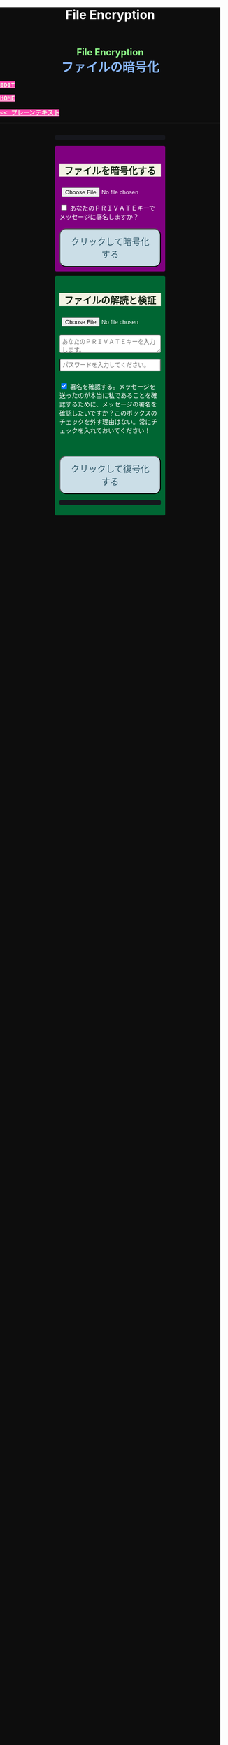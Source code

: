 #+TITLE: File Encryption
#+HTML_HEAD: <style type="text/css"> body {background: #0D0D0D;color: #ffffff;margin: 0;padding: 0;} a {   background-color: #ff47b1;   color: #f3f3e3;   font-family: monospace;   font-weight: bold;   text-transform: uppercase; } a:hover {   background-color: #f3f3e3;   color: #ff47b1; } .container {width: 50%;margin: auto;overflow: hidden;} h2 { background-color: #f3f3e3; color: #152515; text-align: center;} .engt { color: #8ffa89; background-color: transparent; font-weight: bolder; font-size: 1.5em; text-align: center;} .japt { color: #89b7fa; background-color: transparent; font-weight: bolder; font-size: 2em; text-align: center;} section {margin: 10px 0;padding: 10px;border-radius: 3px;} #encryption {background: #800080;} #decryption {background: #006633;} label {display: block;margin-top: 7px;} .optional {background: darkgrey;} input:not(#verifyCheckbox):not(#signCheckbox), textarea {width: 100%;padding: 5px;margin-top: 3px;margin-bottom: 10px;border-radius: 3px;box-sizing: border-box;}label {display: inline;} button {display: inline-block;padding: 13px 20px;font-size: 20px;text-align: center;color: #305869;background-color: #cbdee7;border-radius: 15px;}button.copy {font-size: 15px;padding: 7px 15px;border-radius: 25px; margin: 0 2px;}button:hover {background-color: #ffff1a}pre {background: #16171d;padding: 5px;border-radius: 3px;overflow: auto;font-size: 14px;color: #8ffa89;}@media (max-width: 500px) { }</style>

#+BEGIN_EXPORT html
<div class="engt">File Encryption</div>
<div class="japt">ファイルの暗号化</div>
#+END_EXPORT

[[https://github.com/ahisu6/ahisu6.github.io/edit/main/src/pgp/files.org][Edit]]

[[file:./index.org][Home]]

[[file:./text.org][<< プレーンテキスト]]

-----

#+BEGIN_EXPORT html
<head>
<meta charset="UTF-8">
<meta name="viewport" content="width=device-width, initial-scale=1.0">
<title>File Encryption with OpenPGP.js</title>


<script src="https://ahisu6.github.io/assets/js/openpgp.min.js"></script>
<script>

function copy(id1, id2 = null) {
const text1 = document.getElementById(id1).innerText;
const text2 = id2 ? document.getElementById(id2).innerText : '';
const combinedText = text1 + (text2 ? "\n\n" + text2 : '');
navigator.clipboard.writeText(combinedText);
}

function removePGPBlock(PrivateKeyField) {
    const textArea = document.getElementById(PrivateKeyField);
    let content = textArea.value;

    // Regex to match content between PGP block markers
    const pgpBlockRegex = /-----BEGIN PGP PUBLIC KEY BLOCK-----[\s\S]*?-----END PGP PUBLIC KEY BLOCK-----/g;

    // Replace matched content with an empty string
    content = content.replace(pgpBlockRegex, '');

    // Update the text area with the modified content
    textArea.value = content;
    copy('errorDisplay');
}


document.addEventListener('DOMContentLoaded', () => {


const myPublicPGP = `-----BEGIN PGP PUBLIC KEY BLOCK-----

mQINBGZqK8YBEACuLN7JdRFfGnkALrX7IrdlYMvildAA+2fOhjG29LCoi7+8cjGE
E5sXr55t0fs6vCP4aTUx9f7dgMN0h3+lAGr8u2LNH3d+nJsbCjJjXpfy23wBZooY
CxJ/+FlYBUWyhMB2IQC1j6qcj1uhof4+6qUUh9PBJzA1qlY9/4PagG5/SRtQsJgx
GyTwlbLATVm/vpBEHXOtJeKCC4PvVCf26YuY+CgQX9E4x1cIzv2yDRlS3jB9ubIu
ucBZcXPwfLPqY9rX/cA+Dv3inMHJyzoCo1vIPP1I+UAKKoq3kYJ+kH3MgBfYLXD1
QgujJ4XvinWO+lrI840f0H+ONxmyoaJljLqEmYVwEzgR5s9Rwpe0eQEIYeV1Zfad
VljLL6jrMlQt/9JgmgqKikDsQZdoUhXKwJB6So5xCj0Dap14Rq/HrjDC7gElh60A
+AM9NcBXJSpA13L8ZSg0wj7C2hLVAfp7tNALk7gymIPXu3VFg2F1lR4dSJvR48t+
brHLkyXswJl+qqbFVR3tepklkdr94CPM7rUGMY1/NDp54MFk5DPLp84SkEwohSE6
JcDZLGO2rq0sfJizKQHifrJ98qRNXcqPTScDszz+kdlKVx11m9Qfxlt39Zl8H2+L
AhitWgYoFMJAZ7XKNmVrzRcLxlNdxHH/Rn/w6i8a4M1MgJJ5FnYYKxiq6wARAQAB
tAfjgYIgPEA+iQIwBBMBCAAaBAsJCAcCFQgCFgECGQEFgmZqK8YCngECmwEACgkQ
fw+HslikylsLRQ//fxoiztqBEIjfOKyFoJh1sg7sAfZJT6z+tByfxfnwBkUgb+zY
hzjL6e3t3bDC8Ow/TcKvtdxR5QGHFup4mK7AfX/pyfs+Gasa11fdZsJbEWfqnLwV
AVnr7QJOgqS0Sc/up+tr5/aZf3PTujFoAOUQ8UrX2FC/BSo05Yso1MZf2296dtxi
96SSPnPxWlLb2OODcyR8gHQVPdQEeyZbyX/f2tF/qD2gyn6rmO75NGy4uopNoWtl
rhSKGU1lsJXPhEQDI4MZv0IHcjJYuxDpDLBxoAT/CsbfzP9eZG3NsHkhSI4DnTm9
jhSOzTVBG0gbm5ZohGh0B0IH5rgNdYDrCYoSFzyN8Ie2nidDNVmcWvmBRbkknCqH
MEgfW9jeI5736P/OH/eS0rMPTWMxWx6TMrluFjm6gniv2cxRwQ/NGy0D5KXhXTvT
fJJp1gs1W8hHzme/LZ79Yb+xg9EzmznPYDULwb23TOqjod/OhgenOLOexppAhg4Y
bYlNJM7VDa/dTK9xwM8kr9nPF7HvKES6PJL0AJHmRHsZDPHpWrsHtC2Janw9HPTL
p3l0/GMvo0gcR1uA2YrEEsfs8bDzckoyRIW1G7kDkJGAwz6XFrjfZpZ+vQXehOuE
TndCf4DFmYPVq29EqVzsV1R2b3L2xt5d2+qg5CbRFQ1E1OdEUQ8UvUL6SUG5Ag0E
ZmorxgEQALP5KLiN4AnEooFW9Xj0MkNb3/LqNmS6Rf1i9+xPC+kfBTKNpApGUjh8
uIpLlEeHU094mmfVMnetouvLkuk2itOhJ2kNe/x33OHCM7QqOHKDjQYKATfFUn0O
6xHIWWClwUNMOcdOjOJN3dinzz4F/tWd3zpSsDgJMCNvjReQxV6kjpG1HCZRPqUs
AVeB96dB95upZ6oMYodCmJEf9GY5zwBzQIYuu1qohwD/e4UGthQz1uQZEtguPjPo
2+U6hqVEjqFfj+Oh46fB0q+idMGoMXUsITXgUqPAUFDqnbGBWi5VCdlSnlwP6A+G
Vl7E++ZUsG2SmQAU0CWf3BCvSHTF3OX1isUAvI4QhepIWtfrkWGdTtlka83E41jk
NRVI0VNwZogC9BDPTGhJ4KVc3foITfxnjnhPHvKo+5XqR3hFNyT71oh9JavjzbV2
cINc1H78/JFvkfLMOTSh726hmGRFY1MfwwDCIGQ4z5Xo/qcf3WYL89x+QVeodSbo
Rwx2MMC2U4WOVugL1ZkxbH2Mnm6wZwFeGfWPnp0+RMEtMIgXrUbrlN4YUZ2q2Ot8
FLtQ4LsH1VYsKyxQhhoNdG1G5MCZK6UpRg/tpCA520g07jmjx3mS7imXpEaGtWx9
FBAm+sDqtKBUCA6nFPqHSCSW41XJLs8tnBHvxSSypVQNAwiaXK9BABEBAAGJBD4E
GAEIAAkFgmZqK8YCmwICKQkQfw+HslikylvBXaAEGQEIAAYFAmZqK8YACgkQvzFS
erMbibMv3RAAna070z+BWV4Juv8lle+H/2hiczYSB3EmzpGFQevCSEhY9wq+IUsO
DyT7w8uaE+M6sLuFSLGD6a4/X8nDltIvqODM9+JJtHNnu9DlrgE2voxh4322qjGu
Q1+71k8CoNeAeX/QfuEOndrYu7yFIS3MDj5Cc3qsFGCBawrrpsYVbJ+9UsKzNhBE
NZlQnbDbYmKSuqI42NZWH4K6b1sl4wdMhgRAZs84+e8iV5w7MEOqAU+ClBoi2N9q
ypR+/ARTuPAoMsjy0EfKgisWhpxB1XNx2ePyvc3WQur2lQar0IpbJ5071N1u2ouS
3Zg0ZPpj3rNsRk0SMWPZhV0lB5d4Qt9FfR/d8bHAwiR0M4DTyWZoJ+J/CAVA+KnV
+dqTTNnUDuYZt7BDM666jrgoIHyrkC6vx9uJJASzmqshvBf569Knk6Tq3OMgmtiZ
TWlo3aJrYRgUQPAfyW8N82jP+n2QUnrB4Q/Wp1phewpSDXJB7+UGIGrpNwosyskg
Nn6+4F3PEFWYuzWdzShRqNFzNZ4A616T/58Lqq3UrNO2ige0KezqYzf6q927IhJr
OqmZNVHvXaK9VCHrpCS4G7YQTCwquZYicOWZVBw+QjOwaQoDszgjbC2thSutldo+
JEV6vlB5U2tao6lIvB2+YtA5xz/LwmSi1TLxLpSUtRMDJpc6J6MP3n6liQ/7B4X+
DAFxJiA0T3Mrd0MYZ+wKQO8dJSPuiOo9Ffc3TxaV2OZTMuld/JYOIRnAhotnHGEP
kgaCi9tByda3e1aRYB1SoswotF+wgyfxMF/ZyF2ZGYa/Gy00Q53XJADzMrMwWB1P
E+dLL4OrzT1xzaxpD77bxnSTi3rKyzx/WU9rGZQz8+nG+5PYQFoJGJK0kBKF9lye
Hpm4C2nR2kubG+nBnvsTOjjefZOSfDdNFFgLUzk8pc9p0hIHrXwFCkhzBHP3nGHI
l9Zl3h53MsbYFndBmkvyty1z/Zl1mNzDacq9C3hLlpqExb4xs9/2+iujZlhqi5AC
+AeSBW5Ae8a/Fx11C6KuEKoXi5Aeu6hEXg1URQVfsiZLKrb42WXNLcq7WAXfSTCI
7JKXGjL6pMTMDKSu3UVwLCqi57oHO1FVIGihbmlZz9cDrAET9DfPkSv8qugWY1O4
6bEhoH927pmI+xoNAVwqLQwnfi6cnBPT6m5b1FwezPifX5jdddEpOVfm9vVRLrOW
39aMvA7pzxnCnG2wUSlrZGksle4K3gnGPkk9laVg5w1bnMOS3mjj5Bn8sm+D/v0p
lYNE/G12x2r2hcZ7QPc0rhrtikNL5PDz3o7diX5gcUmehFGVBQG/BLpyZmunFtpk
3cBcZ5aNwwD1KsB+zFIZoNi3gAkjegcPTPVjEsW5Ag0EZmorxgEQAK6aW51cuPNO
8S2QQI5klJBl3Tb8lrLka5lAqAjVxDNmZcCquMMSRej6LpMehUk0tEiRVb/dY1MN
blUowWAQksUQELgMk2eTYY6SJolSveDFCfo2XNTSjoXAEWPJYoYq7QuP+H0fZoD9
qUIFvmXZ+IP1B+x5MO/znKdnXp7WaMwsPxe1gRN1sLYpxPqK1rVaWr/R+k4GrTQB
zfHfvy2zg3mhHqXe99tocl0auHGNxJZ4Ev+RAEjOmFNqYulqmszVDcIxZaMmJ9qy
8GNbsT5GWxsOWPnBi+56OqTjqhV8R9xJ2DeXZbUUsyk09n+6HmYMjElvzBs0hgze
8paaavRuJuvhXAI7ne+7Vk2tddCvXwzlSGJs82YNhA/BGitelGPgyAbBe2k+AbNL
T7Y2+b+UbxWmIEkek+vCEo5qJxLNVQMSWwqsl4GyBxmglB3OYtnY7UbChHSmloGU
DpsGxC8T83guWE+gO3QLdVAAcZ+QKzg4pGnJvePkU2swFKaXm2cnOQnKojL34+K+
yIfaPre3mNjkd4Gt/aF8P5IwYt/FJhGlrqshRsk/0jBJ82jY8eBf6AyfD0oa+2ce
aUl8fBzOKo0KTe314BqijmN5U6BB1+7sypfbcXosq2GB2W0j3mYsthvy0iGyS+jD
b+BjJ7qYB7yshBY/fTglJI+iNhGl4GkrABEBAAGJAh8EGAEIAAkFgmZqK8YCmwwA
CgkQfw+HslikyluDtQ//fn3ehMpppxMuwaAJa3+C/dRQlmujlJLzYVWPuKEZjuOv
MltBf6zqXD04SDBCwYJJLc0OesEh1MXXlVDmVXcCIcjDvHdtDe1skN//3SdWomYB
4ClnAQzT3rx6ZPGmKthH50hLdnhAacxSDln4ctX07IfRATxUOKDr1v8JOj+M4LkS
GClXuppk7OVFWkmDqA+tKgRatYPyeBL6b9NNdeeGpEywDvyndacm0vYKh+mIs8tb
ONw91TB7/b6zGsP5ARfgFNAj1FOIkBYM2k6RpIUUxAeXg4+sRTb4+uKUN4jNFJCi
ZtoTftV0D9PTirr+hekzT9uaFsp+RybVGUFPFVEcOBgqSbmszWhAXjtnntDnjvRv
f/GX/pSryhr5MDkXb624EZbRF67pO8KwoFshZ2G7SF/Up5K5WIzj734jBQC12VKE
kN5Yr36I2Rg1/H3G/oR5dhGoxiOed2B/DwA56WkGk6TMIzWYnrhlkd8MDgTdcSTk
JjSnBYOS4fku64TAQyX1CdOLuvjuv+50sLJLwVfvrpRo+HpE0grDWro2oUFsFHiv
Kp1+y1izglI7bpl5XLzQxUerXjSznBlRDyUhCwDJItqjs3Gb8Nyd33bqXJAX6xDv
CE29LcbiDiky+me0ye+K7gOppLVUkD8KxsvOXZYoKle5LqXB08LrbVUnGDIIieE=
=+zm1
-----END PGP PUBLIC KEY BLOCK-----`;

const publicKeyVerifyArea = document.getElementById('verifyPublicKey');
publicKeyVerifyArea.value = myPublicPGP;




const yourPublicPGP = `-----BEGIN PGP PUBLIC KEY BLOCK-----

xsFNBGZqNpcBEAC6CalA3umiUPfpyjcdK85hdQ0xFgGAncupSSuK2V2SJ3jH
UUqYGd3+IhGTz6fG8li1+Dkk7S58yxqDotRnMCflNjGyYGj15HyYuQMnG5+e
MrtcxXTgF1mEcSP1OcxvVMW10xyfxvq9ohygsnTzKGv/+yIo6Ur7TKHBazrE
/tEfpkuE3pl7YomqQCZViV2/RfptAdaOmWAySuchNnBwJ/1iyfeZTSlXu3MI
rHksyo0dLjC0WA2eOLmk+cs7usKe0GzlSuGyaS4S5JZhyegdJ94WF5lN5okv
dufUfF25f+f15GSxWN6137/eVdyBQE7RRDrQFtPNQ48c/LI7wjwrMuBmm7+Z
LgO0Wz/gvOgTsDm68oRmOoOK2icnz8BBC0hu+HccZavFnCK6JGhKPXrrZbpv
CjVgsneA1b1KNGGAcQrHGNzlcztn1yZJye4loHwNspiN4QcDDnUDbDkwwo//
kjbsApvksVVgscIRDoBy+bBdR06foS37GoQZ1WxfLzWFFeOn6LfEYwqtWPyv
YWG+iU9JzxQrmT1gM2t7x5ulFuLUERCdcrPSj5TTBSTSQ1kx9k7g6rj/JR0z
EMP5aJ+rIhLZHsYcPVfcenxdu9RGr70PfxfdcytQnbe/QTvjEiBBTAU8I5Ka
pMjWAYKRTCBmz3CflAfOKDjyqfyHxn7n0eS6DQARAQABzQPjgbLCwYoEEAEI
AD4FgmZqNpcECwkHCAmQclYaK3R3naoDFQgKBBYAAgECGQECmwMCHgEWIQTB
CB/hjhRSl87ItLJyVhordHedqgAAiHgQAK5cbgBg6mxL2AWoeOV3FVMD1ScY
xkOVRTQ+I49GO9hq+BVaGEe3JVkcYvZImFB7gNxtRCz99eaBPo6qPPNczXnI
Yf/S7RtduSa9AdVLfghnEAh8MPjM1bioVAlM8G25bWvwY15alcb7rk8l8L7E
PZnOzNwvzqRMDJQqVHkqk4aKBKK/4+uuzteySRYMvxxFdw4I+SAbKYqUrk9B
rsApKYQ+xC99JQckzRbrjjcogN1QsZFZ0pN816X4NCi7O6XccQ+cBHG4TlTS
AcnIVfE62f53apK0ZJTbty2ZbveL6YNfIvBTvDocbl5WEMLEbmSXR/iJDFXR
lnUQ3Y5gdMnTLZcIfPdp+k/emI1GfUsCM7Rb3ejmOghsnMMnFM7IRPfwXJFO
ATQHD0Jzhne1jyyNpsSYRKJhRZ0sz4jsqLr4BqGVG57JSvvmEITFlLfw0tOe
vxpqSe9j85PSc/6W75ywc8nVZ98X84C/KPAwmyviu89PPRyBZKu8fTkbtZou
e3g9HLZwWOcYrF5ZCJP/4u4RWWKDJMBFOsE5nKfsNXoNt7fhMiEHv4br7fQP
JvklcB1tDZHOz2bjwNbTF30GR/BZto77yecbTTgGscXoeaBwjKN7zLh3Hq6l
qXIjgBJlpTgAVxSYjFHs/LJ7cdUCF7LxCNTJT1OFa4BUMM6ek5zbuT0GzsFN
BGZqNpcBEADTtRhlBOKJx4+DiD2Ekq48ayWTIv4JNUMw1mMSBlJFzDvfux/O
rkWEEKHSRLbblB57tm4tqiZHUqxMQ9TP+I9xrtwkCyEvz8kDNtbfRGLnpOX2
1yd06eB+97hjyQMC7/ANiDjid7XPaMsmIwMmIiLB9tzhCHUIeVqTGNg85pmJ
12bwuh5fwZjGEB+o1/Z1Rjh2pDQBan0dUi/U65vNhg4bs5ZY4nuhuUCmH9Dr
VlJPqve2F4IgYHz0c/NcznFWENC/IyyPDoS/BGPj+5YsOwGQitcmTwBIm1oY
366XwdGzOhoMTRHeJuyHCOTvikvgjDYobvXYQedXh/UUmYWubY52Z5iODF1C
10EORsdIqzrQ73dnJM915WL7XHK2wmmkQu6/rkGaNNnTXgc6xfRQmyf/dvwc
nsvb1woPeKIwaaz24vfKl2BVAgV3hiLypc0EgJEoZfVsb8tIFz1aNfsbQHEL
uLH0AE8R7TX7CBIyy1hrziAkZsDV1jLgjsN9SVooiE/KRfk4gXyEnakzAE5u
X7EDRDH47fNVK+fsxbPcz//VlOTRkxIOemiM1eqrxDeTwtwtWdF+QqCVBVfN
X6D39V6rQK2W06q3Dj5l4FQu0E1vW//uOOdn+Id09e0IdnIhGoabrzJq/d5U
OYkCVVkxsVQNWJS41fK7fY6nEXl4WBZ2iwARAQABwsF2BBgBCAAqBYJmajaX
CZByVhordHedqgKbDBYhBMEIH+GOFFKXzsi0snJWGit0d52qAACGew/9G5QW
SNycM+Du5Iy5u5W967ofHNlpVX5TrYNct7nFTtnRK9ol4aE5mTpH/jssq6bD
bCrpf6xKQJRJKy0fJ78zHBa2opK7D7AeMVG/twivFQDlevonZcKhXRHuLVJT
Yw4lMHFch/x4OAdLUU2kBSo8pOrCkUfvBUJOGmPxeqiPISc+QDfjkQ7Am/gz
YWnsq3vg7gPig2ReH6zX4ZPRzJvcfB/WlVI+StHvPrI44FUoJ+oU/0zDUmAm
IaK9KhJLxV+2r+d0ndZmNXCWuHNVDMJEG6VJZVKA8jyBIcDVJhm02TvscdBf
xi5E5vihYrG2KljK6YG040jvn/YoHCSsHfwJvsncoC1zHqo6ZTwPEqgMraS0
lgAwKeqxf/Ve9jvOOK9SC4uvdNkapALnqINjqYoqMig5vQZIozLq4GvV9k7K
jdi6WiLewBxWD9v/z5j5GtZUFZjFiLHtDNmBn8p7lvar4D+PDHrjiLk1T9Ya
WxYw9DQ5z54RhM9JES5a0wlRmMVSeKkOY2NO6Ne4o/UcFwliSgqYuqWr1V+C
eRWYzCJYr9VIPbOQ9iB/0xTMargt0PsvpgU3I/Fre+KNnx3M6ZlcWvdWwVkK
iW4Sq/xB917Ax0Q8CoaALKTZ24eXa6eewbUN3ZZz2et0JjvIvWhtjAL5dHcK
bJ/tlPyQJtSnoRH9iyQ=
=+IqY
-----END PGP PUBLIC KEY BLOCK-----`;



const errorDisplay = document.getElementById('errorDisplay');
const copyButton = document.querySelector('.copy');

function updateButtonVisibility() {
    if (errorDisplay.textContent.trim() !== "") {
        copyButton.style.display = 'inline-block';
    } else {
        copyButton.style.display = 'none';
    }
}

// Call the function initially to set the correct visibility when the page loads
updateButtonVisibility();

// Optionally, if the content of the pre element can change dynamically, observe those changes
const observer = new MutationObserver(updateButtonVisibility);
observer.observe(errorDisplay, { childList: true, subtree: true, characterData: true });





    const toggleDisplay = (element, condition) => {
        element.style.display = condition ? 'block' : 'none';
    };

    const toggleSignOptions = () => toggleDisplay(document.getElementById('signOptions'), document.getElementById('signCheckbox').checked);
    const checkVerifyOptions = () => {
        const verifyCheckbox = document.getElementById('verifyCheckbox');
        toggleDisplay(document.getElementById('verifyOptions'), verifyCheckbox.checked);
        toggleDisplay(document.getElementById('verifyPublicKey'), verifyCheckbox.checked);
    };

    const readFileAsUint8Array = file => new Promise((resolve, reject) => {
        const reader = new FileReader();
        reader.onload = () => resolve(new Uint8Array(reader.result));
        reader.onerror = reject;
        reader.readAsArrayBuffer(file);
    });

    const getKey = async (armoredKey, type = 'public') => {
        return type === 'public' ? openpgp.readKey({ armoredKey }) : openpgp.readPrivateKey({ armoredKey });
    };

    const getDecryptedKey = async (armoredKey, passphrase) => {
        return openpgp.decryptKey({
            privateKey: await getKey(armoredKey, 'private'),
            passphrase
        });
    };

    const createDownloadLink = (blob, fileName) => {
        const url = URL.createObjectURL(blob);
        const a = document.createElement('a');
        a.href = url;
        a.download = fileName;
        document.body.appendChild(a);
        a.click();
        document.body.removeChild(a);
    };

    const displayError = (message) => {
        const errorElement = document.getElementById('errorDisplay');
        errorElement.textContent = `何かが間違っていた。修正しますので、エラーを送ってください。<br> ${message}`;
    };

    const encryptFile = async () => {
        try {
            const fileInput = document.getElementById('fileInput');
            if (!fileInput.files.length) return alert('まずファイルを選択してください。');

            const file = fileInput.files[0];
            const fileUint8Array = await readFileAsUint8Array(file);
            const publicKeys = await Promise.all([myPublicPGP, yourPublicPGP].map(key => getKey(key)));

            let privateKey = null;
            if (document.getElementById('signCheckbox').checked) {
                privateKey = await getDecryptedKey(document.getElementById('privateKey').value, document.getElementById('passphrase').value);
            }

            const encrypted = await openpgp.encrypt({
                message: await openpgp.createMessage({ binary: fileUint8Array }),
                encryptionKeys: publicKeys,
                signingKeys: privateKey ? [privateKey] : undefined
            });

            createDownloadLink(new Blob([encrypted], { type: 'application/pgp-encrypted' }), `${file.name}.asc`);
        } catch (error) {
            displayError(error.message);
        }
    };

    const decryptFile = async () => {
        try {
            const ascFileInput = document.getElementById('ascFileInput');
            if (!ascFileInput.files.length) return alert('まず「.asc」ファイルを選択してください。');

            const fileText = await ascFileInput.files[0].text();
            const privateKey = await getDecryptedKey(document.getElementById('decryptPrivateKey').value, document.getElementById('decryptPassphrase').value);
            const message = await openpgp.readMessage({ armoredMessage: fileText });

            let publicKey = null;
            if (document.getElementById('verifyCheckbox').checked) {
                publicKey = await getKey(document.getElementById('verifyPublicKey').value);
            }

            const { data: decrypted, signatures } = await openpgp.decrypt({
                message,
                decryptionKeys: privateKey,
                verificationKeys: publicKey ? [publicKey] : undefined,
                format: 'binary'
            });

            if (publicKey) {
                const verified = await signatures[0].verified;
                document.getElementById('signature-status').textContent = verified ? 'った！署名は有効です。これは本当に私です！' : '署名が無効です。これは私ではありません。注意してください、誰かが私になりすましているかもしれません！';
            }

            const mimeType = getMimeType(decrypted);
            const extension = prompt(`推奨されるファイル拡張子は「.${getExtensionFromMimeType(mimeType)}」。お望みなら、どんな拡張子でも書くことができる：`, getExtensionFromMimeType(mimeType)) || getExtensionFromMimeType(mimeType);
            const fileName = prompt('復号化したファイルの名前を入力します：', `decrypted.${extension}`) || `decrypted.${extension}`;

            createDownloadLink(new Blob([decrypted], { type: mimeType }), fileName);
        } catch (error) {
            displayError(error.message);
        }
    };

const getMimeType = data => {
    const mimeHeaders = {
        'ffd8ff': 'image/jpeg',
        'ffd8ffe0': 'image/jpeg',
        'ffd8ffe1': 'image/jpeg',
        'ffd8ffe2': 'image/jpeg',
        'ffd8ffe3': 'image/jpeg',
        'ffd8ffe8': 'image/jpeg',
        '89504e47': 'image/png',
        '25504446': 'application/pdf',
        '504b0304': 'application/zip',
        '00000018': 'video/mp4',
        '00000020': 'video/mp4',
        '494433': 'audio/mpeg',
        'fff1': 'audio/aac',
        'fff9': 'audio/aac',
        '52494646': 'audio/wav'
    };

    const hex = Array.from(new Uint8Array(data.slice(0, 4))).map(b => b.toString(16).padStart(2, '0')).join('');
    return mimeHeaders[hex] || 'application/octet-stream';
};

const getExtensionFromMimeType = mimeType => ({
    'text/plain': 'txt',
    'application/pdf': 'pdf',
    'image/jpeg': 'jpg',
    'image/png': 'png',
    'application/zip': 'zip',
    'video/mp4': 'mp4',
    'audio/mpeg': 'mp3',
    'audio/aac': 'aac',
    'audio/wav': 'wav',
    'audio/mp4': 'm4a'
}[mimeType] || 'bin');

    document.getElementById('encryptButton').addEventListener('click', encryptFile);
    document.getElementById('decryptButton').addEventListener('click', decryptFile);
    document.getElementById('signCheckbox').addEventListener('change', toggleSignOptions);
    document.getElementById('verifyCheckbox').addEventListener('change', checkVerifyOptions);

    checkVerifyOptions();
    toggleSignOptions();

});





</script>
</head>
<body>
<div class="container">

<pre id="errorDisplay"></pre>
<button class="copy" style="display: none;" onclick="copy('errorDisplay')">Copy error</button>

<section id="encryption">
<h2>ファイルを暗号化する</h2>
<input type="file" id="fileInput" />
<br>
<input type="checkbox" id="signCheckbox">
<label for="signCheckbox">あなたのＰＲＩＶＡＴＥキーでメッセージに署名しますか？</label>
<br>
<div id="signOptions" style="display: none;">
<textarea class="optional" id="privateKey" placeholder="あなたの特別な秘密署名をメッセージに入れたい場合（そうすれば、私はこのメッセージが本当にあなたからのものだとわかる）、ここにあなたのＰＲＩＶＡＴＥキーを入れる必要がある。"></textarea>
<br>
<input class="optional" type="password" id="passphrase" placeholder="前のフィールドにあなたのＰＲＩＶＡＴＥキーを入力した場合は、ここにパスワードを入力する必要があります。">
</div>
<br>
<button id="encryptButton" onclick="removePGPBlock('privateKey')">クリックして暗号化する</button>
</section>

<section id="decryption">
<h2>ファイルの解読と検証</h2>
<input type="file" id="ascFileInput" />
<br>
<textarea id="decryptPrivateKey" placeholder="あなたのＰＲＩＶＡＴＥキーを入力します。"></textarea>
<br>
<input type="password" id="decryptPassphrase" placeholder="パスワードを入力してください。">
<br>
<p>
<input class="optional" type="checkbox" id="verifyCheckbox" checked>
<label for="verifyCheckbox">署名を確認する。メッセージを送ったのが本当に私であることを確認するために、メッセージの署名を確認したいですか？このボックスのチェックを外す理由はない。常にチェックを入れておいてください！</label>
</p>
<br>
<div id="verifyOptions" style="display: none;">
<textarea class="optional" id="verifyPublicKey" placeholder="確認のため、私のＰＵＢＬＩＣキーを入力してください。"></textarea>
</div>
<br>
<button id="decryptButton" onclick="removePGPBlock('decryptPrivateKey')">クリックして復号化する</button>
<pre id="signature-status"></pre>
</section>
</div>
</body>

#+END_EXPORT
